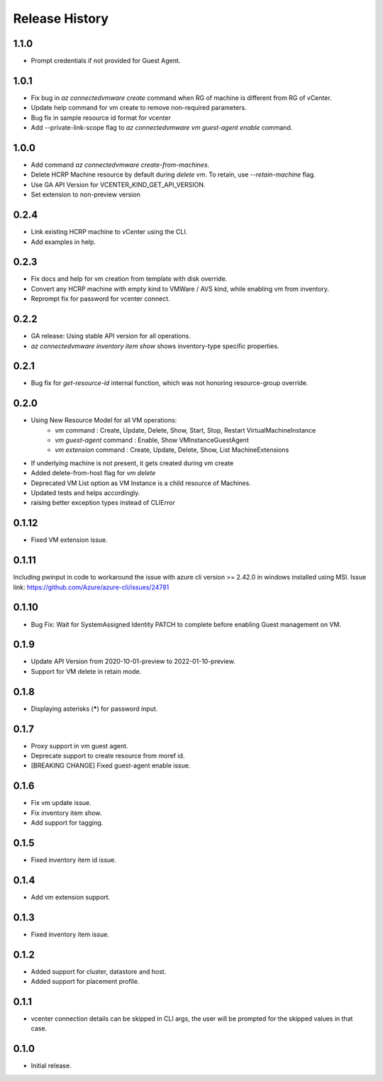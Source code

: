 .. :changelog:

Release History
===============
1.1.0
++++++
* Prompt credentials if not provided for Guest Agent.

1.0.1
++++++
* Fix bug in `az connectedvmware create` command when RG of machine is different from RG of vCenter.
* Update help command for vm create to remove non-required parameters.
* Bug fix in sample resource id format for vcenter
* Add --private-link-scope flag to `az connectedvmware vm guest-agent enable` command.

1.0.0
++++++
* Add command `az connectedvmware create-from-machines`.
* Delete HCRP Machine resource by default during `delete vm`. To retain, use `--retain-machine` flag.
* Use GA API Version for VCENTER_KIND_GET_API_VERSION.
* Set extension to non-preview version

0.2.4
++++++
* Link existing HCRP machine to vCenter using the CLI.
* Add examples in help.

0.2.3
++++++
* Fix docs and help for vm creation from template with disk override.
* Convert any HCRP machine with empty kind to VMWare / AVS kind, while enabling vm from inventory.
* Reprompt fix for password for vcenter connect.

0.2.2
++++++
* GA release: Using stable API version for all operations.
* `az connectedvmware inventory item show` shows inventory-type specific properties.

0.2.1
++++++
* Bug fix for `get-resource-id` internal function, which was not honoring resource-group override.

0.2.0
++++++
* Using New Resource Model for all VM operations:
    * `vm` command : Create, Update, Delete, Show, Start, Stop, Restart VirtualMachineInstance
    * `vm guest-agent` command : Enable, Show VMInstanceGuestAgent
    * `vm extension` command : Create, Update, Delete, Show, List MachineExtensions
* If underlying machine is not present, it gets created during vm create
* Added delete-from-host flag for `vm delete`
* Deprecated VM List option as VM Instance is a child resource of Machines.
* Updated tests and helps accordingly.
* raising better exception types instead of CLIError

0.1.12
++++++
* Fixed VM extension issue.

0.1.11
++++++
Including pwinput in code to workaround the issue with azure cli version >= 2.42.0 in windows installed using MSI.
Issue link: https://github.com/Azure/azure-cli/issues/24781

0.1.10
++++++
* Bug Fix: Wait for SystemAssigned Identity PATCH to complete before enabling Guest management on VM.

0.1.9
++++++
* Update API Version from 2020-10-01-preview to 2022-01-10-preview.
* Support for VM delete in retain mode.

0.1.8
++++++
* Displaying asterisks (*****) for password input.

0.1.7
++++++
* Proxy support in vm guest agent.
* Deprecate support to create resource from moref id.
* [BREAKING CHANGE] Fixed guest-agent enable issue. 

0.1.6
++++++
* Fix vm update issue.
* Fix inventory item show.
* Add support for tagging.

0.1.5
++++++
* Fixed inventory item id issue.

0.1.4
++++++
* Add vm extension support.

0.1.3
++++++
* Fixed inventory item issue.

0.1.2
++++++
* Added support for cluster, datastore and host.
* Added support for placement profile.

0.1.1
++++++
* vcenter connection details can be skipped in CLI args, the user will be prompted for the skipped values in that case.

0.1.0
++++++
* Initial release.

